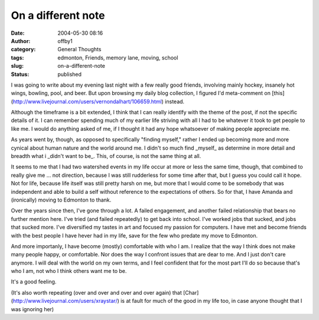 On a different note
###################
:date: 2004-05-30 08:16
:author: offby1
:category: General Thoughts
:tags: edmonton, Friends, memory lane, moving, school
:slug: on-a-different-note
:status: published

I was going to write about my evening last night with a few really good
friends, involving mainly hockey, insanely hot wings, bowling, pool, and
beer. But upon browsing my daily blog collection, I figured I'd
meta-comment on
[this](http://www.livejournal.com/users/vernondalhart/106659.html)
instead.

Although the timeframe is a bit extended, I think that I can really
identlfy with the theme of the post, if not the specific details of it.
I can remember spending much of my earlier life striving with all I had
to be whatever it took to get people to like me. I would do anything
asked of me, if I thought it had any hope whatsoever of making people
appreciate me.

As years went by, though, as opposed to specifically "finding myself,"
rather I ended up becoming more and more cynical about human nature and
the world around me. I didn't so much find \_myself\_ as determine in
more detail and breadth what i \_didn't want to be\_. This, of course,
is not the same thing at all.

It seems to me that I had two watershed events in my life occur at more
or less the same time, though, that combined to really give me ... not
direction, because I was still rudderless for some time after that, but
I guess you could call it hope. Not for life, because life itself was
still pretty harsh on me, but more that I would come to be somebody that
was independent and able to build a self without reference to the
expectations of others. So for that, I have Amanda and (ironically)
moving to Edmonton to thank.

Over the years since then, I've gone through a lot. A failed engagement,
and another failed relationship that bears no further mention here. I've
tried (and failed repeatedly) to get back into school. I've worked jobs
that sucked, and jobs that sucked more. I've diversified my tastes in
art and focused my passion for computers. I have met and become friends
with the best people I have hever had in my life, save for the few who
predate my move to Edmonton.

And more importanly, I have become (mostly) comfortable with who I am. I
realize that the way I think does not make many people happy, or
comfortable. Nor does the way I confront issues that are dear to me. And
I just don't care anymore. I will deal with the world on my own terms,
and I feel confident that for the most part I'll do so because that's
who I am, not who I think others want me to be.

It's a good feeling.

(It's also worth repeating (over and over and over and over again) that
[Char](http://www.livejournal.com/users/xraystar/) is at fault for much
of the good in my life too, in case anyone thought that I was ignoring
her)
